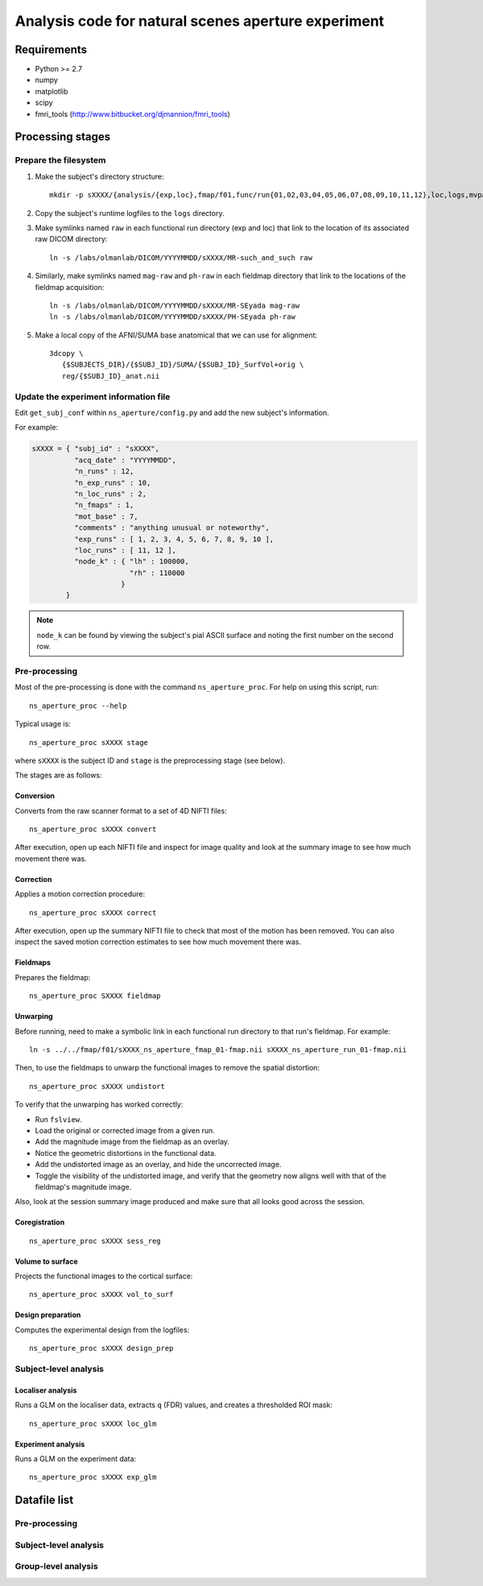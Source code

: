 .. highlight:: tcsh

====================================================
Analysis code for natural scenes aperture experiment
====================================================

Requirements
============

- Python >= 2.7
- numpy
- matplotlib
- scipy
- fmri_tools (`http://www.bitbucket.org/djmannion/fmri_tools <http://www.bitbucket.org/djmannion/fmri_tools/>`_)


Processing stages
=================

Prepare the filesystem
----------------------

1. Make the subject's directory structure::

    mkdir -p sXXXX/{analysis/{exp,loc},fmap/f01,func/run{01,02,03,04,05,06,07,08,09,10,11,12},loc,logs,mvpa,reg,rois}

2. Copy the subject's runtime logfiles to the ``logs`` directory.

3. Make symlinks named ``raw`` in each functional run directory (exp and loc) that link to the location of its associated raw DICOM directory::

    ln -s /labs/olmanlab/DICOM/YYYYMMDD/sXXXX/MR-such_and_such raw

4. Similarly, make symlinks named ``mag-raw`` and ``ph-raw`` in each fieldmap directory that link to the locations of the fieldmap acquisition::

    ln -s /labs/olmanlab/DICOM/YYYYMMDD/sXXXX/MR-SEyada mag-raw
    ln -s /labs/olmanlab/DICOM/YYYYMMDD/sXXXX/PH-SEyada ph-raw

5. Make a local copy of the AFNI/SUMA base anatomical that we can use for alignment::

    3dcopy \
       {$SUBJECTS_DIR}/{$SUBJ_ID}/SUMA/{$SUBJ_ID}_SurfVol+orig \
       reg/{$SUBJ_ID}_anat.nii


Update the experiment information file
--------------------------------------

Edit ``get_subj_conf`` within ``ns_aperture/config.py`` and add the new subject's information.

For example:

.. code-block:: python

    sXXXX = { "subj_id" : "sXXXX",
              "acq_date" : "YYYYMMDD",
              "n_runs" : 12,
              "n_exp_runs" : 10,
              "n_loc_runs" : 2,
              "n_fmaps" : 1,
              "mot_base" : 7,
              "comments" : "anything unusual or noteworthy",
              "exp_runs" : [ 1, 2, 3, 4, 5, 6, 7, 8, 9, 10 ],
              "loc_runs" : [ 11, 12 ],
              "node_k" : { "lh" : 100000,
                           "rh" : 110000
                         }
            }

.. note::
   ``node_k`` can be found by viewing the subject's pial ASCII surface and noting the first number on the second row.


Pre-processing
--------------

Most of the pre-processing is done with the command ``ns_aperture_proc``.
For help on using this script, run::

    ns_aperture_proc --help

Typical usage is::

    ns_aperture_proc sXXXX stage

where ``sXXXX`` is the subject ID and ``stage`` is the preprocessing stage (see below).

The stages are as follows:

Conversion
~~~~~~~~~~

Converts from the raw scanner format to a set of 4D NIFTI files::

    ns_aperture_proc sXXXX convert

After execution, open up each NIFTI file and inspect for image quality and look at the summary image to see how much movement there was.


Correction
~~~~~~~~~~

Applies a motion correction procedure::

    ns_aperture_proc sXXXX correct

After execution, open up the summary NIFTI file to check that most of the motion has been removed.
You can also inspect the saved motion correction estimates to see how much movement there was.


Fieldmaps
~~~~~~~~~

Prepares the fieldmap::

    ns_aperture_proc SXXXX fieldmap


Unwarping
~~~~~~~~~

Before running, need to make a symbolic link in each functional run directory to that run's fieldmap. For example::

    ln -s ../../fmap/f01/sXXXX_ns_aperture_fmap_01-fmap.nii sXXXX_ns_aperture_run_01-fmap.nii

Then, to use the fieldmaps to unwarp the functional images to remove the spatial distortion::

    ns_aperture_proc sXXXX undistort

To verify that the unwarping has worked correctly:

* Run ``fslview``.
* Load the original or corrected image from a given run.
* Add the magnitude image from the fieldmap as an overlay.
* Notice the geometric distortions in the functional data.
* Add the undistorted image as an overlay, and hide the uncorrected image.
* Toggle the visibility of the undistorted image, and verify that the geometry now aligns well with that of the fieldmap's magnitude image.

Also, look at the session summary image produced and make sure that all looks good across the session.


Coregistration
~~~~~~~~~~~~~~

::

    ns_aperture_proc sXXXX sess_reg


Volume to surface
~~~~~~~~~~~~~~~~~

Projects the functional images to the cortical surface::

    ns_aperture_proc sXXXX vol_to_surf


Design preparation
~~~~~~~~~~~~~~~~~~

Computes the experimental design from the logfiles::

    ns_aperture_proc sXXXX design_prep


Subject-level analysis
----------------------

Localiser analysis
~~~~~~~~~~~~~~~~~~

Runs a GLM on the localiser data, extracts ``q`` (FDR) values, and creates a thresholded ROI mask::

    ns_aperture_proc sXXXX loc_glm


Experiment analysis
~~~~~~~~~~~~~~~~~~~

Runs a GLM on the experiment data::

    ns_aperture_proc sXXXX exp_glm


Datafile list
=============

Pre-processing
--------------


Subject-level analysis
----------------------


Group-level analysis
--------------------

